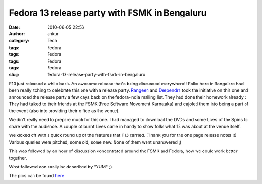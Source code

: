 Fedora 13 release party with FSMK in Bengaluru
##############################################
:date: 2010-06-05 22:56
:author: ankur
:category: Tech
:tags: Fedora
:tags: Fedora
:tags: Fedora
:tags: Fedora
:slug: fedora-13-release-party-with-fsmk-in-bengaluru

F13 just released a while back. An awesome release that's being
discussed everywhere!! Folks here in Bangalore had been really itching
to celebrate this one with a release party. \ `Rangeen`_ and
`Deependra`_ took the initiative on this one and announced the release
party a few days back on the fedora-india mailing list. They had done
their homework already : They had talked to their friends at the FSMK
(Free Software Movement Karnataka) and cajoled them into being a part of
the event (also into providing their office as the venue).

We din't really need to prepare much for this one. I had managed to
download the DVDs and some Lives of the Spins to share with the
audience. A couple of burnt Lives came in handy to show folks what 13
was about at the venue itself.

We kicked off with a quick round up of the features that F13 carried.
(Thank you for the one page release notes !!) Various queries were
pitched, some old, some new. None of them went unanswered ;)

This was followed by an hour of discussion concentrated around the FSMK
and Fedora, how we could work better together.

What followed can easily be described by "YUM" ;)

The pics can be found `here`_

.. _Rangeen: https://fedoraproject.org/wiki/User:Sherry151
.. _Deependra: https://fedoraproject.org/wiki/User:Deepsa
.. _here: http://picasaweb.google.com/sanjay.ankur/Fedora13ReleaseParty

